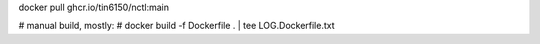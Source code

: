 
docker pull ghcr.io/tin6150/nctl:main


# manual build, mostly:
# docker build -f Dockerfile .  | tee LOG.Dockerfile.txt

